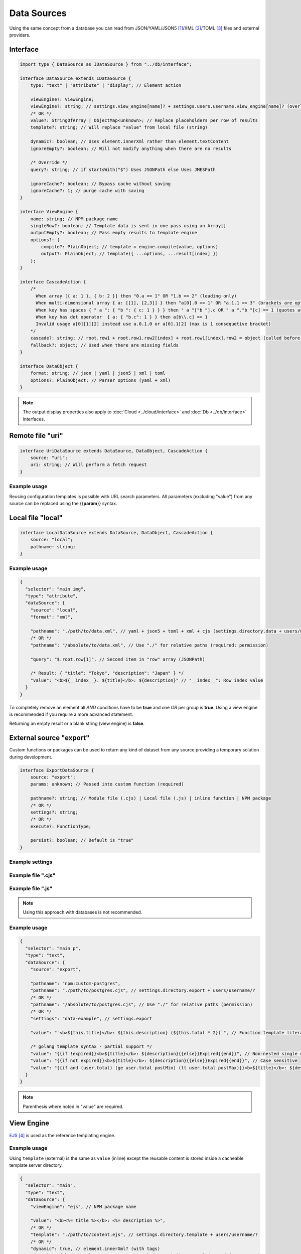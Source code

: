 Data Sources
============

Using the same concept from a database you can read from JSON/YAML/JSON5 [#]_/XML [#]_/TOML [#]_ files and external providers.

Interface
---------

.. code-block:: typescript

  import type { DataSource as IDataSource } from "../db/interface";

  interface DataSource extends IDataSource {
      type: "text" | "attribute" | "display"; // Element action

      viewEngine?: ViewEngine;
      viewEngine?: string; // settings.view_engine[name]? + settings.users.username.view_engine[name]? (overlay)
      /* OR */
      value?: StringOfArray | ObjectMap<unknown>; // Replace placeholders per row of results
      template?: string; // Will replace "value" from local file (string)

      dynamic?: boolean; // Uses element.innerXml rather than element.textContent
      ignoreEmpty?: boolean; // Will not modify anything when there are no results

      /* Override */
      query?: string; // if startsWith("$") Uses JSONPath else Uses JMESPath

      ignoreCache?: boolean; // Bypass cache without saving
      ignoreCache?: 1; // purge cache with saving
  }

  interface ViewEngine {
      name: string; // NPM package name
      singleRow?: boolean; // Template data is sent in one pass using an Array[]
      outputEmpty?: boolean; // Pass empty results to template engine
      options?: {
          compile?: PlainObject; // template = engine.compile(value, options)
          output?: PlainObject; // template({ ...options, ...result[index] })
      };
  }

  interface CascadeAction {
      /*
        When array [{ a: 1 }, { b: 2 }] then "0.a == 1" OR "1.b == 2" (leading only)
        When multi-dimensional array { a: [[1], [2,3]] } then "a[0].0 == 1" OR "a.1.1 == 3" (brackets are optional)
        When key has spaces { " a ": { "b ": { c: 1 } } } then " a "["b "].c OR " a "."b "[c] == 1 (quotes are optional)
        When key has dot operator  { a: { "b.c": 1 } } then a[b\\.c] == 1
        Invalid usage a[0][1][2] instead use a.0.1.0 or a[0].1[2] (max is 1 consequetive bracket)
      */
      cascade?: string; // root.row1 + root.row1.row2[index] + root.row1[index].row2 = object (called before "query")
      fallback?: object; // Used when there are missing fields
  }

  interface DataObject {
      format: string; // json | yaml | json5 | xml | toml
      options?: PlainObject; // Parser options (yaml + xml)
  }

.. note:: The output display properties also apply to :doc:`Cloud <../cloud/interface>` and :doc:`Db <../db/interface>` interfaces.

Remote file "uri"
-----------------

.. code-block:: typescript

  interface UriDataSource extends DataSource, DataObject, CascadeAction {
      source: "uri";
      uri: string; // Will perform a fetch request
  }

Example usage
~~~~~~~~~~~~~

Reusing configuration templates is possible with URL search parameters. All parameters (excluding "value") from any source can be replaced using the {{**param**}} syntax.

.. code-block::
  :caption: `http://localhost:3000/project/index.html?file=demo&format=json`

  {
    "selector": "main img",
    "type": "attribute",
    "dataSource": {
      "source": "uri",
      "format": "{{format}}",
      "uri": "http://hostname/project/{{file}}.{{format}}", // Local files require read permissions (demo.json)

      "query": "$[1]", // Row #2 in result array (JSONPath)

      /* Result: { "src": "image.png", "other": { "alt": "description" } } */
      "value": {
        "src": "src",
        "alt": "other.alt"
      }
    }
  }

Local file "local"
------------------

.. code-block:: typescript

  interface LocalDataSource extends DataSource, DataObject, CascadeAction {
      source: "local";
      pathname: string;
  }

Example usage
~~~~~~~~~~~~~

.. code-block::

  {
    "selector": "main img",
    "type": "attribute",
    "dataSource": {
      "source": "local",
      "format": "xml",

      "pathname": "./path/to/data.xml", // yaml + json5 + toml + xml + cjs (settings.directory.data + users/username/?)
      /* OR */
      "pathname": "/absolute/to/data.xml", // Use "./" for relative paths (required: permission)

      "query": "$.root.row[1]", // Second item in "row" array (JSONPath)

      /* Result: { "title": "Tokyo", "description": "Japan" } */
      "value": "<b>${__index__}. ${title}</b>: ${description}" // "__index__": Row index value
    }
  }

.. code-block::
  :caption: Conditional statement

  {
    "selector": "main div",
    "type": "display",
    "dataSource": {
      "source": "mongodb",
      "uri": "mongodb://localhost:27017",
      "removeEmpty": true, // Includes invalid conditions (optional)

      "value": "attr1", // Remove when: null or undefined
      "value": "-attr2", // Remove when: attr2=falsey
      "value": "+attr3", // Remove when: attr3=truthy
      /* OR */
      "value": [
        "attr1", // AND
        ":is(OR)",
        "-attr2", "-attr3", // OR
        ":is(AND)",
        "+attr4" // Remove when: attr1=null + attr2|attr3=falsey + attr4=truthy
      ]
    }
  }

To completely remove an element all *AND* conditions have to be **true** and one *OR* per group is **true**. Using a view engine is recommended if you require a more advanced statement.

Returning an empty result or a blank string (view engine) is **false**.

External source "export"
------------------------

Custom functions or packages can be used to return any kind of dataset from any source providing a temporary solution during development.

.. code-block:: typescript

  interface ExportDataSource {
      source: "export";
      params: unknown; // Passed into custom function (required)

      pathname?: string; // Module file (.cjs) | Local file (.js) | inline function | NPM package
      /* OR */
      settings?: string;
      /* OR */
      execute?: FunctionType;

      persist?: boolean; // Default is "true"
  }

Example settings
~~~~~~~~~~~~~~~~

.. code-block::
  :caption: squared.json

  {
    "document": {
      "chrome": {
        "handler": "@pi-r/chrome",
        "eval": {
          "function": true // Enable inline functions
        },
        "settings": {
          "export": {
            "data-example": "(params, resolve, require) => { const fs = require('fs'); resolve(JSON.parse(fs.readFileSync(params.uri))); }",
            "async-example": "async (params, require) => { const fs = require('fs'); const result = await fs.promises.readFile(params.uri); return JSON.parse(result); }"
          }
        }
      }
    }
  }

Example file ".cjs"
~~~~~~~~~~~~~~~~~~~

.. code-block:: javascript
  :caption: NPM package

  // postgres.cjs

  const pg = require("pg");

  const config = {
    host: "localhost",
    user: "**********",
    password: "**********",
    database: "squared",
    port: 5432,
    ssl: true
  };

  module.exports = async function (params) {
    const client = new pg.Client();
    await client.connect();
    const { rows } = await client.query("SELECT * FROM demo WHERE id = $1", [params.id]);
    await client.end();
    return rows;
  };

Example file ".js"
~~~~~~~~~~~~~~~~~~

.. code-block:: javascript
  :caption: Inline function

  // mysql.js 

  function (params, resolve, require) { // async function (params, require)
    const mysql = require("mysql");
    const conn = new mysql.createConnection({
      host: "localhost",
      user: "**********",
      password: "**********",
      database: "squared",
      port: 3306,
      ssl: true
    });
    conn.connect();
    conn.query("SELECT * FROM demo WHERE id = ?", [params.id], (err, result) => {
      if (!err) {
        resolve(result);
      }
      else {
        console.log(err);
        resolve(null);
      }
    });
    conn.end();
  }

.. note:: Using this approach with databases is not recommended.

Example usage
~~~~~~~~~~~~~

.. code-block::

  {
    "selector": "main p",
    "type": "text",
    "dataSource": {
      "source": "export",

      "pathname": "npm:custom-postgres",
      "pathname": "./path/to/postgres.cjs", // settings.directory.export + users/username/?
      /* OR */
      "pathname": "/absolute/to/postgres.cjs", // Use "./" for relative paths (permission)
      /* OR */
      "settings": "data-example", // settings.export

      "value": "`<b>${this.title}</b>: ${this.description} (${this.total * 2})`", // Function template literal (settings.eval.function)

      /* golang template syntax - partial support */
      "value": "{{if !expired}}<b>${title}</b>: ${description}{{else}}Expired{{end}}", // Non-nested single conditional truthy property checks
      "value": "{{if not expired}}<b>${title}</b>: ${description}{{else}}Expired{{end}}", // Case sensitive
      "value": "{{if and (user.total) (ge user.total postMin) (lt user.total postMax)}}<b>${title}</b>: ${description}{{else if (eq user.total 0)}}Expired{{end}}"
    }
  }

.. note:: Parenthesis where noted in "value" are required.

View Engine
-----------

`EJS <https://ejs.co/#docs>`_ [#]_ is used as the reference templating engine.

Example usage
~~~~~~~~~~~~~

Using ``template`` (external) is the same as ``value`` (inline) except the reusable content is stored inside a cacheable template server directory.

.. code-block::

  {
    "selector": "main",
    "type": "text",
    "dataSource": {
      "viewEngine": "ejs", // NPM package name

      "value": "<b><%= title %></b>: <%= description %>",
      /* OR */
      "template": "./path/to/content.ejs", // settings.directory.template + users/username/?
      /* OR */
      "dynamic": true, // element.innerXml? (with tags)
      "dynamic": false, // element.textContent? (plain text) || outerXml (parsed from source)

      "encoding": "utf-8" // Optional
    }
  }

.. note:: Templating engines with a ``compile(string [, options]): string`` method are compatible.

Event callbacks
---------------

You can create named callbacks for ``postQuery`` and ``preRender`` anywhere inside the HTML. It is more readable than inside a configuration file and can be reused for similiar queries.

.. code-block:: typescript

  interface DataSource {
      postQuery?: string | ((result: unknown[], item: DataSource) => Void<unknown[]>);
      preRender?: string | ((output: string, item: DataSource) => Void<string>);
      whenEmpty?: string | ((result: unknown[], item: DataSource) => Void<unknown[]>);
  }

Example usage
~~~~~~~~~~~~~

Only one function can be defined per ``<script type="text/template">`` element.

.. code-block:: html

  <script type="text/template" data-chrome-template="data::postQuery-example">
    async function (result /* PlainObject[] */, dataSource) {
      if (result.length) {
        return await fetch("/db/url", { method: "POST", body: JSON.stringify(result) }).then(data => data.map(item => ({ name: item.key, value: item.value })));
      }
      return null; // "result" will display unmodified when not an array
    }
  </script>

  <script type="text/template" data-chrome-template="data::preRender-example">
    function (value /* string */, dataSource) {
      return value.replaceAll("<", "&lt;");
    }
  </script>

  <script type="text/template" data-chrome-template="data::whenEmpty-example">
    function (result /* PlainObject[] */, dataSource) {
      result[0] = { value: "Empty" }; // result.length is 0
    }
  </script>

.. note:: Using ``<script>`` templates require the setting ``eval.template = true``.

Query expressions
-----------------

- `JSONPath <https://github.com/dchester/jsonpath>`_ [#]_
- `JMESPath <https://jmespath.org>`_ [#]_

.. [#] npm i json5
.. [#] npm i fast-xml-parser
.. [#] npm i toml
.. [#] npm i ejs
.. [#] npm i jsonpath
.. [#] npm i jmespath